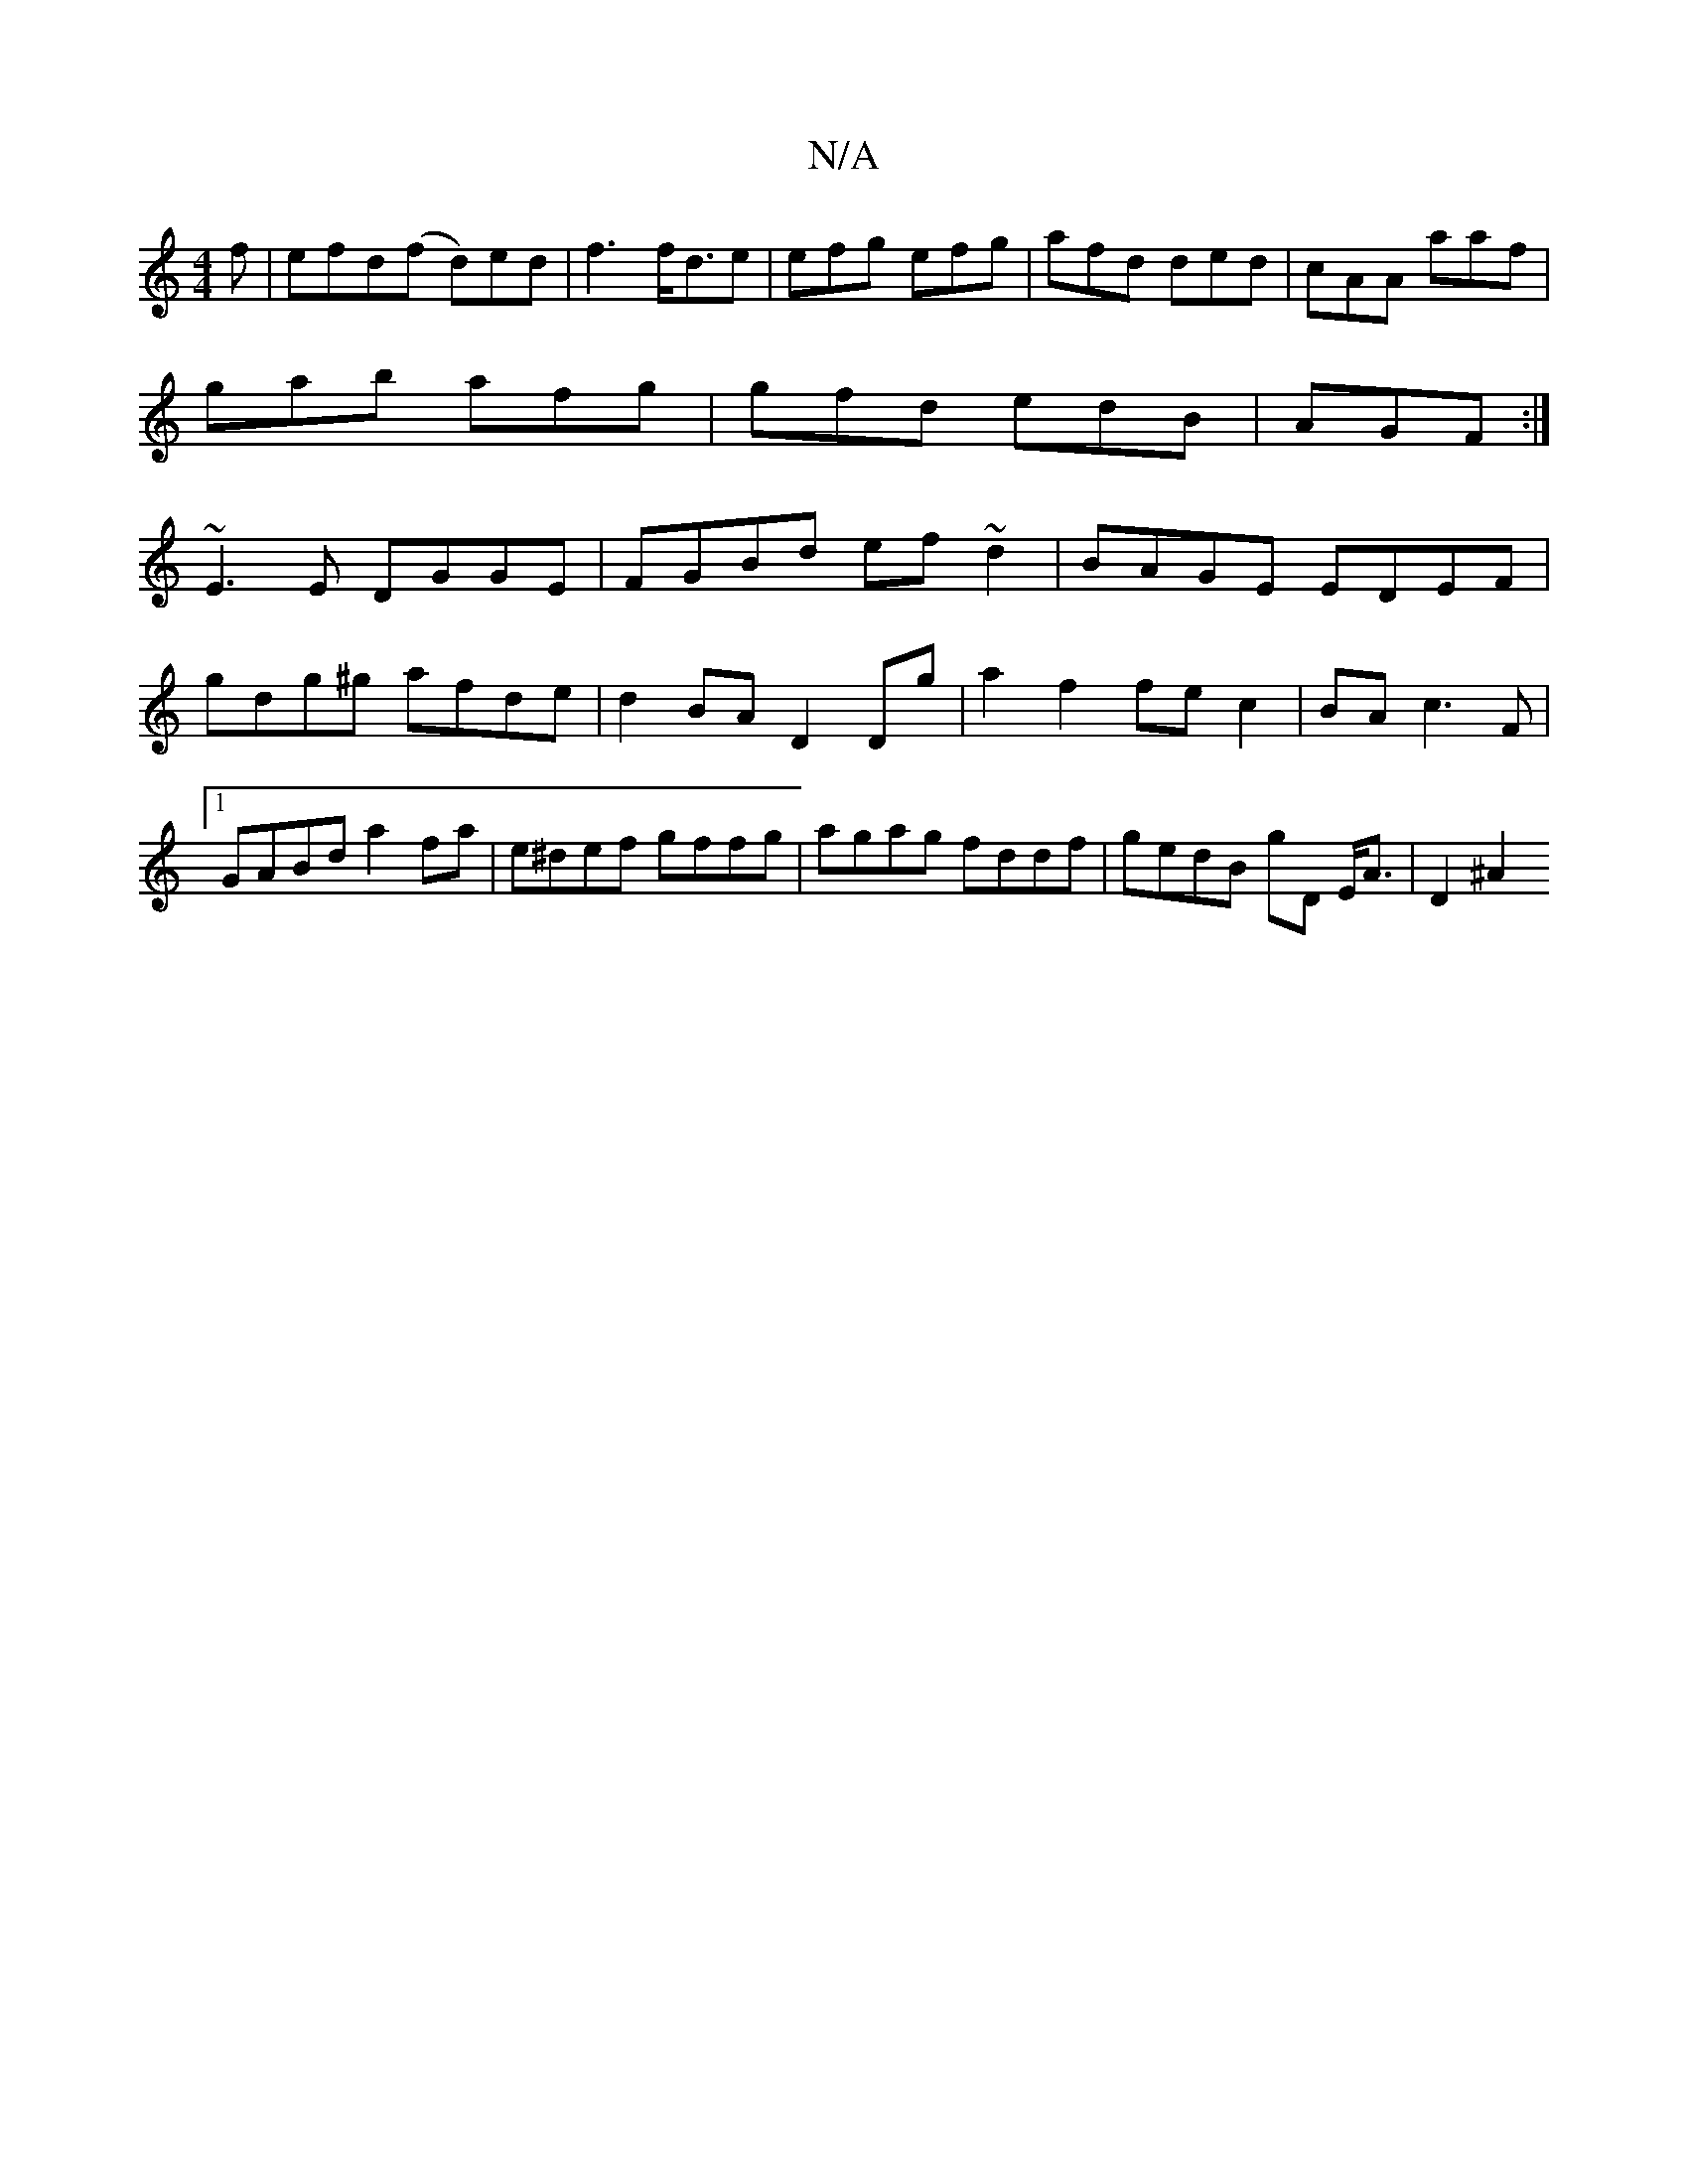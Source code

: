 X:1
T:N/A
M:4/4
R:N/A
K:Cmajor
f|efd(f d)ed-|f3 f<de|efg efg | afd ded | cAA aaf |
gab afg|gfd edB|AGF :|
~E3E DGGE|FGBd ef~d2|BAGE EDEF|gdg^g afde|d2BA D2Dg| a2f2 fe c2|BA c3 F|1 GABd a2fa|e^def gffg|agag fddf|gedB gD E<A | D2 ^A2
